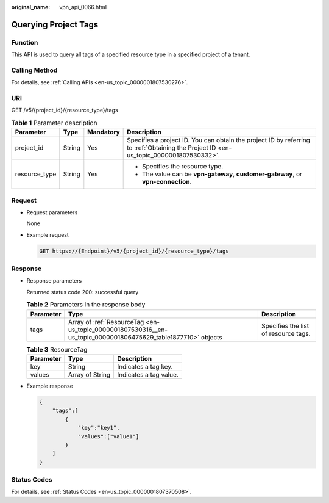 :original_name: vpn_api_0066.html

.. _vpn_api_0066:

Querying Project Tags
=====================

Function
--------

This API is used to query all tags of a specified resource type in a specified project of a tenant.

Calling Method
--------------

For details, see :ref:`Calling APIs <en-us_topic_0000001807530276>`.

URI
---

GET /v5/{project_id}/{resource_type}/tags

.. table:: **Table 1** Parameter description

   +-----------------+-----------------+-----------------+---------------------------------------------------------------------------------------------------------------------------------------+
   | Parameter       | Type            | Mandatory       | Description                                                                                                                           |
   +=================+=================+=================+=======================================================================================================================================+
   | project_id      | String          | Yes             | Specifies a project ID. You can obtain the project ID by referring to :ref:`Obtaining the Project ID <en-us_topic_0000001807530332>`. |
   +-----------------+-----------------+-----------------+---------------------------------------------------------------------------------------------------------------------------------------+
   | resource_type   | String          | Yes             | -  Specifies the resource type.                                                                                                       |
   |                 |                 |                 | -  The value can be **vpn-gateway**, **customer-gateway**, or **vpn-connection**.                                                     |
   +-----------------+-----------------+-----------------+---------------------------------------------------------------------------------------------------------------------------------------+

Request
-------

-  Request parameters

   None

-  Example request

   .. code-block:: text

      GET https://{Endpoint}/v5/{project_id}/{resource_type}/tags

Response
--------

-  Response parameters

   Returned status code 200: successful query

   .. table:: **Table 2** Parameters in the response body

      +-----------+---------------------------------------------------------------------------------------------------------------+--------------------------------------+
      | Parameter | Type                                                                                                          | Description                          |
      +===========+===============================================================================================================+======================================+
      | tags      | Array of :ref:`ResourceTag <en-us_topic_0000001807530316__en-us_topic_0000001806475629_table1877710>` objects | Specifies the list of resource tags. |
      +-----------+---------------------------------------------------------------------------------------------------------------+--------------------------------------+

   .. _en-us_topic_0000001807530316__en-us_topic_0000001806475629_table1877710:

   .. table:: **Table 3** ResourceTag

      ========= =============== ======================
      Parameter Type            Description
      ========= =============== ======================
      key       String          Indicates a tag key.
      values    Array of String Indicates a tag value.
      ========= =============== ======================

-  Example response

   .. code-block::

      {
          "tags":[
              {
                  "key":"key1",
                  "values":["value1"]
              }
          ]
      }

Status Codes
------------

For details, see :ref:`Status Codes <en-us_topic_0000001807370508>`.
